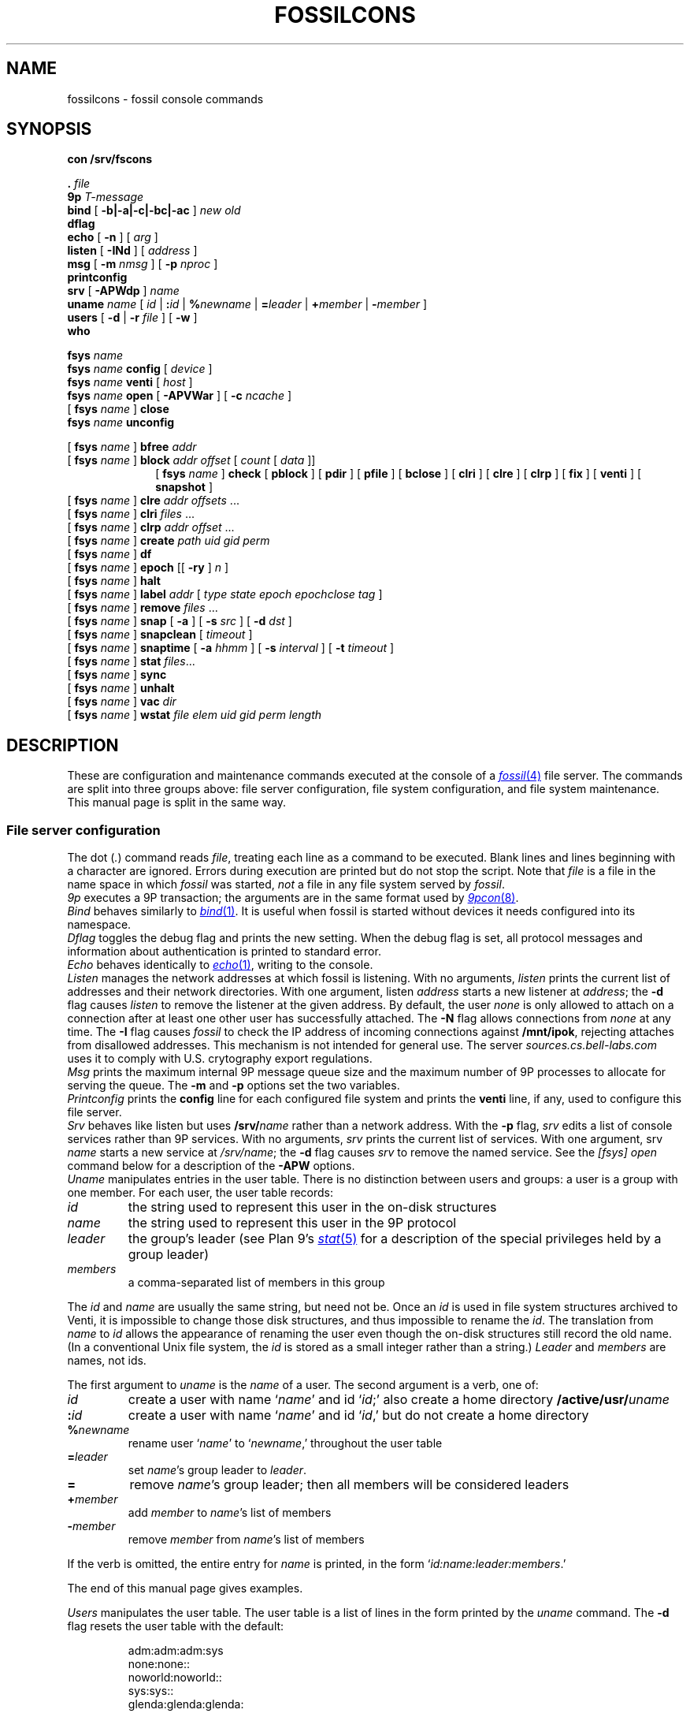 .TH FOSSILCONS 8
.SH NAME
fossilcons \- fossil console commands
.SH SYNOPSIS
.B
con /srv/fscons
.PP
.PD 0.1
.B .
.I file
.PP
.B 9p
.I T-message
...
.PP
.B bind
[
.B -b|-a|-c|-bc|-ac
]
.I new
.I old
.PP
.B dflag
.PP
.B echo
[
.B -n
]
[
.I arg
...
]
.PP
.B listen
[
.B -INd
]
[
.I address
]
.PP
.B msg
[
.B -m
.I nmsg
]
[
.B -p
.I nproc
]
.PP
.B printconfig
.PP
.B srv
[
.B -APWdp
]
.I name
.PP
.B uname
.I name
[
.I id
|
.BI : id
|
.BI % newname
|
.BI = leader
|
.BI + member
|
.BI - member
]
.PP
.B users
[
.B -d
|
.B -r
.I file
]
[
.B -w
]
.PP
.B who
.sp
.PP
.B fsys
.I name
.PP
.B fsys
.I name
.B config
[
.I device
]
.PP
.B fsys
.I name
.B venti
[
.I host
]
.PP
.B fsys
.I name
.B open
[
.B -APVWar
]
[
.B -c
.I ncache
]
.PP
[
.B fsys
.I name
]
.B close
.PP
.B fsys
.I name
.B unconfig
.sp
.PP
[
.B fsys
.I name
]
.B bfree
.I addr
.PP
[
.B fsys
.I name
]
.B block
.I addr
.I offset
[
.I count
[
.I data
]]
.PP
.in +1i
.ti -1i
[
.B fsys
.I name
]
.B check
[
.B pblock
] [
.B pdir
] [
.B pfile
] [
.B bclose
] [
.B clri
] [
.B clre
] [
.B clrp
] [
.B fix
] [
.B venti
] [
.B snapshot
]
.PP
[
.B fsys
.I name
]
.B clre
.I addr
.I offsets
\&...
.PP
[
.B fsys
.I name
]
.B clri
.I files
\&...
.PP
[
.B fsys
.I name
]
.B clrp
.I addr
.I offset
\&...
.PP
[
.B fsys
.I name
]
.B create
.I path
.I uid
.I gid
.I perm
.PP
[
.B fsys
.I name
]
.B df
.PP
[
.B fsys
.I name
]
.B epoch
[[
.B -ry
]
.I n
]
.PP
[
.B fsys
.I name
]
.B halt
.PP
[
.B fsys
.I name
]
.B label
.I addr
[
.I type
.I state
.I epoch
.I epochclose
.I tag
]
.PP
[
.B fsys
.I name
]
.B remove
.I files
\&...
.PP
[
.B fsys
.I name
]
.B snap
[
.B -a
]
[
.B -s
.I src
]
[
.B -d
.I dst
]
.PP
[
.B fsys
.I name
]
.B snapclean
[
.I timeout
]
.PP
[
.B fsys
.I name
]
.B snaptime
[
.B -a
.I hhmm
]
[
.B -s
.I interval
]
[
.B -t
.I timeout
]
.PP
[
.B fsys
.I name
]
.B stat
.IR files ...
.PP
[
.B fsys
.I name
]
.B sync
.PP
[
.B fsys
.I name
]
.B unhalt
.PP
[
.B fsys
.I name
]
.B vac
.I dir
.PP
[
.B fsys
.I name
]
.B wstat
.I file
.I elem
.I uid
.I gid
.I perm
.I length
.SH DESCRIPTION
These are configuration and maintenance commands
executed at the console of a 
.MR fossil 4
file server.
The commands are split into three groups above:
file server configuration,
file system configuration,
and file system maintenance.
This manual page is split in the same way.
.SS File server configuration
.PP
The
dot
.RI ( . )
command
reads
.IR file ,
treating each line as a command to be executed.
Blank lines and lines beginning with a 
.L #
character are ignored.
Errors during execution are printed but do not stop the script.
Note that
.I file
is a file in the name space in which
.I fossil
was started,
.I not
a file in any file system served by
.IR fossil .
.PP
.I 9p
executes a 9P transaction; the arguments
are in the same format used by
.MR 9pcon 8 .
.PP
.I Bind
behaves similarly to
.MR bind 1 .
It is useful when fossil
is started without devices it needs configured
into its namespace.
.PP
.I Dflag
toggles the debug flag and prints the new setting.
When the debug flag is set, all protocol messages
and information about authentication is printed to
standard error.
.PP
.I Echo
behaves identically to
.MR echo 1 ,
writing to the console.
.PP
.I Listen
manages the network addresses at which
fossil is listening.
With no arguments,
.I listen
prints the current list of addresses and their network directories.
With one argument, listen
.I address
starts a new listener at
.IR address ;
the
.B -d
flag causes 
.I listen
to remove the listener
at the given address.
By default, the user
.I none
is only allowed to attach on a connection after
at least one other user has successfully attached.
The
.B -N
flag allows connections from
.I none
at any time.
The
.B -I
flag causes
.I fossil
to check the IP address of incoming connections
against
.BR /mnt/ipok ,
rejecting attaches from disallowed addresses.
This mechanism is not intended for general use.
The server
.I sources.cs.bell-labs.com
uses it to comply with U.S. crytography
export regulations.
.PP
.I Msg
prints the maximum internal 9P message queue size
and the maximum number of 9P processes to
allocate for serving the queue.
The
.B -m
and
.B -p
options set the two variables.
.PP
.I Printconfig
prints the
.B config
line for each configured file system
and prints the
.B venti
line, if any, used to configure this file server.
.PP
.I Srv
behaves like listen but uses
.BI /srv/ name
rather than a network address.
With the
.B -p
flag, 
.I srv 
edits a list of console services rather than 9P services.
With no arguments,
.I srv
prints the current list of services.
With one argument, srv
.I name
starts a new service at
.IR /srv/name ;
the
.B -d
flag causes 
.I srv
to remove the named service.
See the
.I [fsys] open
command below for a description of the
.B -APW
options.
.PP
.I Uname
manipulates entries in the user table.
There is no distinction between users and groups:
a user is a group with one member.
For each user, the user table records:
.TF \fImembers
.PD
.TP
.I id
the string used to represent this user in the on-disk structures
.TP
.I name
the string used to represent this user in the 9P protocol
.TP
.I leader
the group's leader (see Plan 9's
.MR stat 5
for a description of the special privileges held by a group leader)
.TP
.I members
a comma-separated list of members in this group
.PP
The
.I id
and
.I name
are usually the same string, but need not be.
Once an
.I id
is used in file system structures archived to Venti,
it is impossible to change those disk structures,
and thus impossible to rename the
.IR id .
The translation from
.I name
to
.I id
allows the appearance of renaming the user even
though the on-disk structures still record the old name.
(In a conventional Unix file system, the
.I id
is stored as a small integer rather than a string.)
.I Leader
and
.I members
are names, not ids.
.PP
The first argument to
.I uname
is the
.I name
of a user.
The second argument is a verb, one of:
.TF \fI%newname
.PD
.TP
.I id
create a user with name
.RI ` name '
and id
.RI ` id ;'
also create a home directory
.BI /active/usr/ uname \fR
.TP
.BI : id
create a user with name
.RI ` name '
and id
.RI ` id ,'
but do not create a home directory
.TP
.BI % newname
rename user
.RI ` name '
to
.RI ` newname ,'
throughout the user table
.TP
.BI = leader
set
.IR name 's
group leader
to
.IR leader .
.TP
.BI =
remove
.IR name 's
group leader; then all members will be
considered leaders
.TP
.BI + member
add
.I member
to
.IR name 's
list of members
.TP
.BI - member
remove
.I member
from
.IR name 's
list of members
.LP
If the verb is omitted, the entire entry for
.I name
is printed, in the form
`\fIid\fL:\fIname\fL:\fIleader\fL:\fImembers\fR.'
.LP
The end of this manual page gives examples.
.PP
.I Users
manipulates the user table.
The user table is a list of lines in the form printed
by the
.I uname
command.
The
.B -d
flag resets the user table with the default:
.IP
.EX
adm:adm:adm:sys
none:none::
noworld:noworld::
sys:sys::
glenda:glenda:glenda:
.EE
.PP
Except
.BR glenda ,
these users are mandatory: they must appear in all user
files and cannot be renamed.
.PP
The
.B -r
flag reads a user table from the named
.I file
in file system
.BR main .
The
.B -w
flag writes the table to
.B /active/adm/users
on the file system
.BR main .
.B /active/adm
and
.B /active/adm/users
will be created if they do not exist.
.PP
.I Users
.B -r
.B /active/adm/users
is automatically executed when the file system
.B main
is opened.
.PP
.I Users
.B -w
is automatically executed after each change to the user
table by the
.I uname
command.
.PP
.I Who
prints a list of users attached to each active connection.
.SS File system configuration
.I Fsys
sets the current file system to
.IR name ,
which must be configured and open (q.v.).
The current file system name is
displayed as the file server prompt.
The special name
.B all
stands for all file systems;
commands applied to
.B all
are applied to each file system in turn.
The commands
.BR config ,
.BR open ,
.BR venti ,
and
.B close
cannot be applied to
.BR all .
.PP
.I Fsys
takes as an optional argument
(after
.BR name )
a command to execute on the named file system.
Most commands require that the named file system
be configured and open; these commands can be invoked
without the
.BI fsys " name
prefix, in which case the current file system is used.
A few commands
.RB ( config ,
.BR open ,
and
.BR unconfig )
operate on unopened file systems; they require the prefix.
.PP
.I Config
creates a new file system named
.I name
using disk file
.IR device .
This just adds an entry to fossil's internal table.
If
.I device
is missing,
the
.I file
argument to
.IR fossil 's
.B -f
option will be used instead;
this allows the
.I fossil
configuration file to avoid naming the partition that it is embedded in,
making it more portable.
.PP
.I Venti
establishes a connection to the Venti server
.I host
(by default, the environment variable
.B $venti
or the network variable
.BR $venti )
for use by the named file system.
If no
.I venti
command is issued before
.IR open ,
the default Venti server will be used.
If the file system is open,
and was not opened with the
.B -V
flag,
the command redials the Venti server.
This can be used to reestablish broken connections.
It is not a good idea to use the command to switch
between Venti servers, since Fossil does not keep track
of which blocks are stored on which servers.
.PP
.I Open
opens the file system, reading the
root and super blocks and allocating an in-memory
cache for disk and Venti blocks.
The options are:
.TF "-c\fI ncache
.PD
.TP
.B -A
run with no authentication
.TP
.B -P
run with no permission checking
.TP
.B -V
do not attempt to connect to a Venti server
.TP
.B -W
allow wstat to make arbitrary changes to the user and group fields
.TP
.B -a
do not update file access times;
primarily to avoid wear on flash memories
.TP
.B -r
open the file system read-only
.TP
.BI -c " ncache
allocate an in-memory cache of 
.I ncache
(by default, 1000)
blocks
.PP
The
.I -APW
settings can be overridden on a per-connection basis
by the
.I srv
command above.
.PP
.I Close
flushes all dirty file system blocks to disk
and then closes the device file.
.PP
.I Unconfig
removes the named file system (which must be closed)
from fossil's internal table.
.br
.ne 3
.SS File system maintenance
.I Bfree
marks the block at disk address
.I addr
as available for allocation.
Before doing so, it prints a
.I label
command (q.v.)
that can be used to restore the block to its previous state.
.PP
.I Block
displays (in hexadecimal)
the contents of the block at disk address
.IR addr ,
starting at
.I offset
and continuing for
.I count
bytes or until the end of the block.
If 
.I data
(also hexadecimal)
is given, the contents in that range are
replaced with data.
When writing to a block,
.I block
prints the old and new contents,
so that the change is easily undone.
Editing blocks is discouraged.
.PP
.I Clre
zeros an entry from a disk block.
Before doing so, it prints a
.I block
command that can be used 
to restore the entry.
.PP
.I Clri
removes the internal directory entry
and abandons storage associated with
.IR files .
It ignores the usual rules for sanity, such as checking against
removing a non-empty directory.
A subsequent
.I flchk
(see
.MR fossil 4 )
will identify the abandoned storage so it can be reclaimed with
.I bfree
commands.
.PP
.I Clrp
zeros a pointer in a disk block.
Before doing so, it prints a 
.I block
command that can be used to restore the entry.
.PP
.I Check
checks the file system for various inconsistencies.
If the file system is not already halted, it is halted for
the duration of the check.
If the archiver is currently sending a snapshot to Venti,
the check will refuse to run; the only recourse is to wait
for the archiver to finish.
.PP
A list of keyword options control the check.
The
.BR pblock ,
.BR pdir ,
and
.B pfile
options cause 
.I check
to print the name of each block, directory, or file encountered.
.PP
By default,
.I check
reports errors but does not fix them.
The
.BR bclose ,
.BR clri ,
.BR clre ,
and
.B clrp
options specify correcting actions that may be taken:
closing leaked blocks, clearing bad file directory entries,
clearing bad pointers, and clearing bad entries.
The
.B fix
option enables all of these; it is equivalent to
.B bclose
.B clri
.B clre
.BR clrp .
.PP
By default,
.I check
scans the portion of the active file system held in the write buffer,
avoiding blocks stored on Venti or used only in snapshots.
The
.B venti
option causes
.I check
to scan the portion of the file system stored on Venti,
and the
.B snapshot
option causes
.I check
to scan old snapshots.
Specifying
.B snapshot
causes
.I check
to take a long time;
specifying
.B venti
or
(worse)
.B venti
.B snapshot
causes
.I check
to take a very long time.
.PP
.I Create
creates a file on the current file system.
.I Uid
and
.I gid
are uids
.RI ( not
unames;
see the discussion above, in the description
of the 
.I uname
command).
.I Perm
is the low 9 bits of the permission mode of the file,
in octal.
The 
.BR a ,
.BR d ,
and
.B l
mode prefixes
set the append-only, directory, and lock bits.
The
.I perm
is formatted as described in the
.I stat
command;
creating files or directories with the
.BR snapshot (s)
bit set is not allowed.
.PP
.I Df
prints the amount of used disk space in the write buffer.
.PP
.I Epoch
sets the low file system epoch.
Snapshots in the file system are given increasing epoch numbers.
The file system maintains a low and a high epoch number,
and only allows access to snapshots in that range.
The low epoch number can be moved forward to discard old snapshots
and reclaim the disk space they occupy.
(The high epoch number is always the epoch of the currently
active file system.)
.PP
With no argument
.I epoch
reports the current low and high epoch numbers.
The command
``\fLepoch\fI n''\fR
is used to propose changing the low epoch to
.IR n .
In response, 
.I fossil
scans
.B /archive
and
.B /snapshot
for snapshots that would be discarded, printing their
epoch numbers and the
.I clri
commands necessary to remove them.
The epoch is changed only if no such paths are found.
The usual sequence of commands is (1) run epoch to
print the snapshots and their epochs, (2) clri some snapshots,
(3) run epoch again.
If the file system is completely full (there are no free blocks),
.I clri
may fail because it needs to allocate blocks.
For this situation,
the
.B -y
flag to epoch forces the epoch change even when
it means discarding currently accessible snapshots.
Note that when there are still snapshots in
.BR /archive ,
the archiver should take care
of those snapshots (moving the blocks from disk to Venti)
if you give it more time.
.PP
The
.B -r
flag to epoch causes it to remove any now-inaccessible
snapshot directories once it has changed the epoch.
This flag only makes sense in conjunction with the
.B -y
flag.
.PP
.I Epoch
is a very low-level way to retire snapshots.
The preferred way is by setting an automatic timer
with
.IR snaptime .
.PP
.I Halt
suspends all file system activity;
.I unhalt
resumes activity.
.PP
.I Label
displays and edits the label associated with a block.
When editing, a parameter of
.B -
means leave that field unchanged.
Editing labels is discouraged.
.PP
.I Remove
removes
.IR files .
.PP
.I Snap
takes a temporary snapshot of the current file system,
recording it in 
.BI /snapshot/ yyyy / mmdd / hhmm \fR,
as described in 
.MR fossil 4 .
The
.B -a
flag causes 
.I snap
to take an archival snapshot, recording it in
.BI /archive/ yyyy / mmdd \fR,
also described in
.MR fossil 4 .
By default the snapshot is taken of
.BR /active ,
the root of the active file system.
The 
.B -s
flag specifies a different source path.
The
.B -d
flag specifies a different destination path.
These  two flags are useful together for moving snapshots into
the archive tree.
.PP
.I Snapclean
immediately discards all snapshots that are more than
.I timeout
minutes old.
The default timeout is the one set by the
.I snaptime
command.
The discarding is a one-time event rather than
a recurring event as in
.IR snaptime .
.PP
.I Snaptime
displays and edits the times at which snapshots are automatically
taken.
An archival snapshot is taken once a day, at
.IR hhmm ,
while temporary snapshots are taken at multiples of
.I interval
minutes.
Temporary snapshots are discarded after they are
.I timeout
minutes old.
The snapshot cleanup runs every
.I timeout
minutes or once a day, whichever is more frequent,
so snapshots may grow to an age of almost twice the timeout
before actually being discarded.
With no arguments,
.I snaptime
prints the current snapshot times.
The
.B -a
and
.B -s
options set the archive and snapshot times.
An
.I hhmm
or
.I interval
of
.L none
can be used to disable that kind of automatic snapshot.
The
.B -t
option sets the snapshot timeout.
If
.I timeout
is
.LR none ,
temporary snapshots are not automatically discarded.
By default, all three times are set to
.LR none .
.PP
.I Stat
displays metadata for each of the named
.IR files ,
in the form:
.IP
.EX
stat \fIfile elem uid gid perm length
.EE
.LP
(Replacing
.B stat
with
.B wstat
yields a valid command.)
The
.I perm
is an octal number less than or equal to 777,
prefixed with any of the following letters
to indicate additional bits.
.IP
.EX
.ta +4n
a	\fRappend only
d	\fRdirectory
l	\fRexclusive use
s	\fRis the root of a snapshot
t	\fRtemporary bit
A	\fRMS-DOS archive bit
G	\fRsetgid
H	\fRMS-DOS hidden bit
L	\fRsymbolic link
S	\fRMS-DOS system bit
U	\fRsetuid
Y	\fRsticky
.EE
.PP
The bits denoted by capital letters are included
to support non-Plan 9 systems.
They are not made visible by the 9P protocol.
.PP
.I Sync
writes dirty blocks in memory to the disk.
.PP
.I Vac
prints the Venti score for a
.MR vac 1
archive containing the tree rooted
at
.IR dir ,
which must already be archived to Venti
(typically
.IR dir
is a directory in the
.B /archive
tree).
.PP
.I Wstat
changes the metadata of the named
.IR file .
Specifying
.B -
for any of the fields means ``don't change.''
Attempts to change the
.B d
or
.B s
bits in the
.I perm
are silently ignored.
.SH EXAMPLES
.IR Sources ,
the Plan 9 distribution file server,
uses the following configuration file:
.IP
.EX
srv -p fscons.sources
srv -p fscons.sources.adduserd
srv sources
fsys main config /dev/sdC0/fossil.outside
fsys main open -c 25600
fsys main
users /active/adm/users
listen tcp!*!564
msg -m 40 -p 10
snaptime -a 0000 -s 15
.EE
.LP
The second console is used by the daemon
that creates new accounts.
.PP
To add a new user with
.I name
and
.I id
.B rob
and create his home directory:
.IP
.EX
uname rob rob
.EE
.PP
To create a new group
.B sys
(with no home directory)
and add
.B rob
to it:
.IP
.EX
uname sys :sys
uname sys +rob
.EE
.PP
To save an old (but not yet discarded) snapshot into the archive tree:
.IP
.EX
snap -a -s /snapshot/2003/1220/0700 -d /archive/2003/1220
.EE
